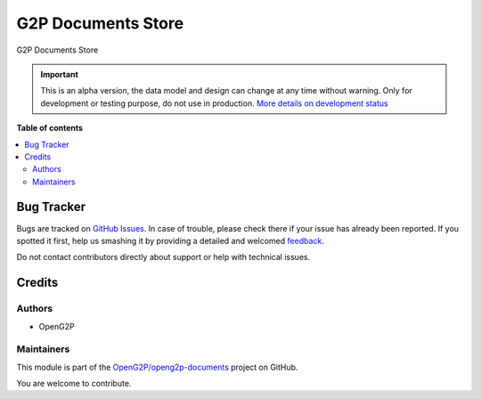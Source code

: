 ===================
G2P Documents Store
===================

.. !!!!!!!!!!!!!!!!!!!!!!!!!!!!!!!!!!!!!!!!!!!!!!!!!!!!
   !! This file is generated by oca-gen-addon-readme !!
   !! changes will be overwritten.                   !!
   !!!!!!!!!!!!!!!!!!!!!!!!!!!!!!!!!!!!!!!!!!!!!!!!!!!!

.. |badge1| image:: https://img.shields.io/badge/maturity-Alpha-red.png
    :target: https://odoo-community.org/page/development-status
    :alt: Alpha
.. |badge2| image:: https://img.shields.io/badge/github-OpenG2P%2Fopeng2p--documents-lightgray.png?logo=github
    :target: https://github.com/OpenG2P/openg2p-documents/tree/15.0-develop/g2p_documents
    :alt: OpenG2P/openg2p-documents

|badge1| |badge2| 

G2P Documents Store

.. IMPORTANT::
   This is an alpha version, the data model and design can change at any time without warning.
   Only for development or testing purpose, do not use in production.
   `More details on development status <https://odoo-community.org/page/development-status>`_

**Table of contents**

.. contents::
   :local:

Bug Tracker
===========

Bugs are tracked on `GitHub Issues <https://github.com/OpenG2P/openg2p-documents/issues>`_.
In case of trouble, please check there if your issue has already been reported.
If you spotted it first, help us smashing it by providing a detailed and welcomed
`feedback <https://github.com/OpenG2P/openg2p-documents/issues/new?body=module:%20g2p_documents%0Aversion:%2015.0-develop%0A%0A**Steps%20to%20reproduce**%0A-%20...%0A%0A**Current%20behavior**%0A%0A**Expected%20behavior**>`_.

Do not contact contributors directly about support or help with technical issues.

Credits
=======

Authors
~~~~~~~

* OpenG2P

Maintainers
~~~~~~~~~~~

This module is part of the `OpenG2P/openg2p-documents <https://github.com/OpenG2P/openg2p-documents/tree/15.0-develop/g2p_documents>`_ project on GitHub.

You are welcome to contribute.
